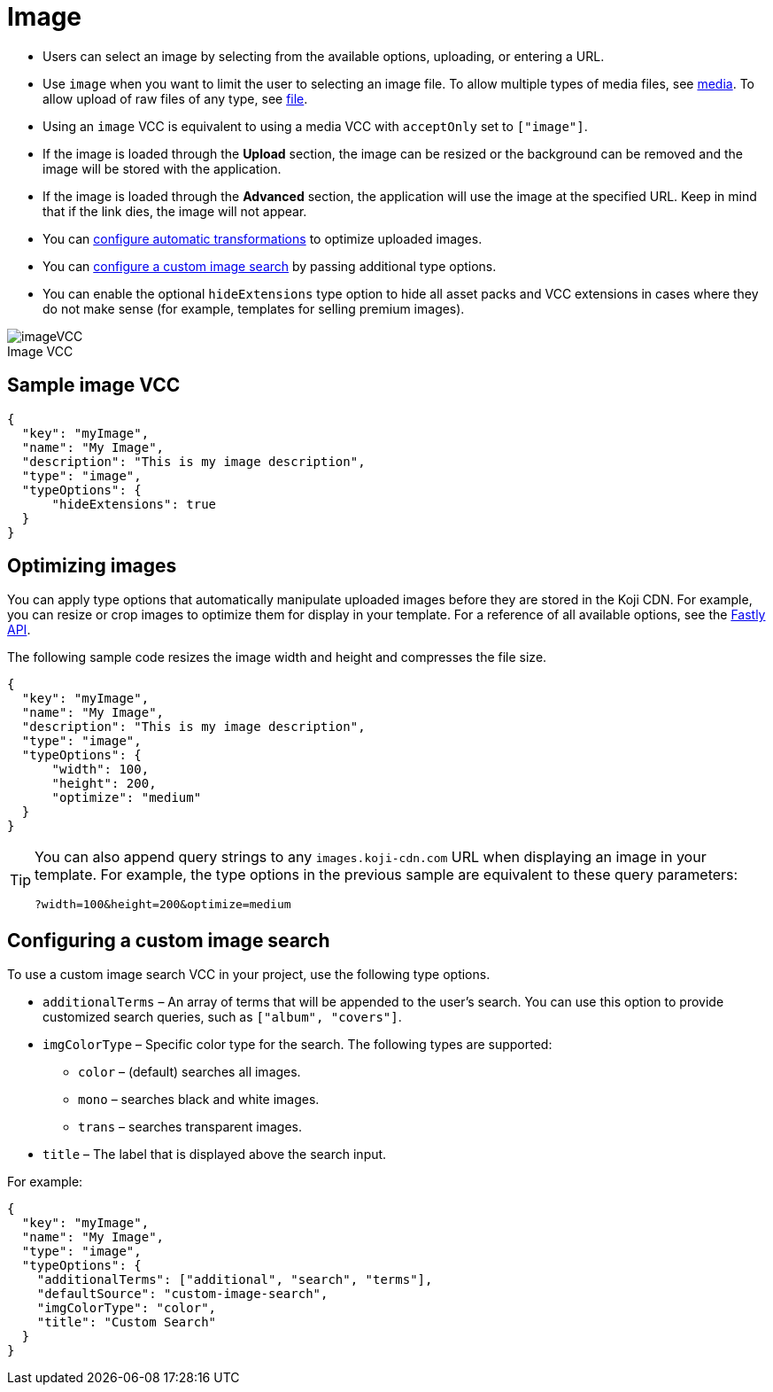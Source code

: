 = Image
:page-slug: image
:page-description: Standard VCC for selecting an image.
:figure-caption!:

* Users can
//tag::description[]
select an image by selecting from the available options, uploading, or entering a URL.
//end::description[]
* Use `image` when you want to limit the user to selecting an image file.
To allow multiple types of media files, see <<media#, media>>.
To allow upload of raw files of any type, see <<file#, file>>.
* Using an `image` VCC is equivalent to using a media VCC with `acceptOnly` set to `["image"]`.
* If the image is loaded through the *Upload* section, the image can be resized or the background can be removed and the image will be stored with the application.
* If the image is loaded through the *Advanced* section, the application will use the image at the specified URL. Keep in mind that if the link dies, the image will not appear.
* You can <<_optimizing_images,configure automatic transformations>> to optimize uploaded images.
* You can <<_configuring_a_custom_image_search,configure a custom image search>> by passing additional type options.
* You can enable the optional `hideExtensions` type option to hide all asset packs and VCC extensions in cases where they do not make sense (for example, templates for selling premium images).

image::imageVCC.png[title="Image VCC"]

== Sample image VCC

[source,json]
----
{
  "key": "myImage",
  "name": "My Image",
  "description": "This is my image description",
  "type": "image",
  "typeOptions": {
      "hideExtensions": true
  }
}
----

== Optimizing images

You can apply type options that automatically manipulate uploaded images before they are stored in the Koji CDN.
For example, you can resize or crop images to optimize them for display in your template.
For a reference of all available options, see the https://docs.fastly.com/api/imageopto/#api[Fastly API].

The following sample code resizes the image width and height and compresses the file size.

[source,json]
----
{
  "key": "myImage",
  "name": "My Image",
  "description": "This is my image description",
  "type": "image",
  "typeOptions": {
      "width": 100,
      "height": 200,
      "optimize": "medium"
  }
}
----

[TIP]
====
You can also append query strings to any `images.koji-cdn.com` URL when displaying an image in your template.
For example, the type options in the previous sample are equivalent to these query parameters:

`?width=100&height=200&optimize=medium`
====

== Configuring a custom image search

To use a custom image search VCC in your project, use the following type options.

* `additionalTerms` – An array of terms that will be appended to the user's search.
You can use this option to provide customized search queries, such as `["album", "covers"]`.
* `imgColorType` – Specific color type for the search.
The following types are supported:
** `color` – (default) searches all images.
** `mono` – searches black and white images.
** `trans` – searches transparent images.
* `title` – The label that is displayed above the search input.

For example:

[source,json]
----
{
  "key": "myImage",
  "name": "My Image",
  "type": "image",
  "typeOptions": {
    "additionalTerms": ["additional", "search", "terms"],
    "defaultSource": "custom-image-search",
    "imgColorType": "color",
    "title": "Custom Search"
  }
}
----
